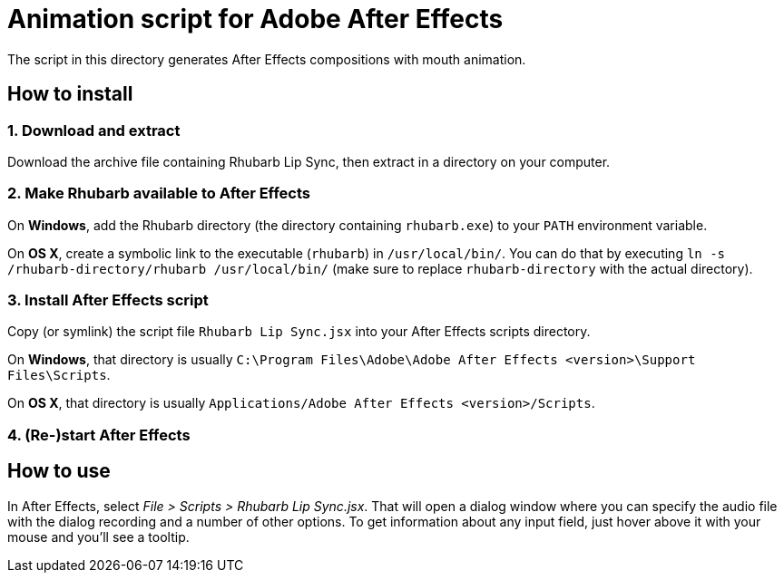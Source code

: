 = Animation script for Adobe After Effects

The script in this directory generates After Effects compositions with mouth animation.

== How to install

=== 1. Download and extract

Download the archive file containing Rhubarb Lip Sync, then extract in a directory on your computer.

=== 2. Make Rhubarb available to After Effects

On *Windows*, add the Rhubarb directory (the directory containing `rhubarb.exe`) to your `PATH` environment variable.

On *OS X*, create a symbolic link to the executable (`rhubarb`) in `/usr/local/bin/`. You can do that by executing `ln -s /rhubarb-directory/rhubarb /usr/local/bin/` (make sure to replace `rhubarb-directory` with the actual directory).

=== 3. Install After Effects script

Copy (or symlink) the script file `Rhubarb Lip Sync.jsx` into your After Effects scripts directory.

On *Windows*, that directory is usually `C:\Program Files\Adobe\Adobe After Effects <version>\Support Files\Scripts`.

On *OS X*, that directory is usually `Applications/Adobe After Effects <version>/Scripts`.

=== 4. (Re-)start After Effects

== How to use

In After Effects, select _File > Scripts > Rhubarb Lip Sync.jsx_. That will open a dialog window where you can specify the audio file with the dialog recording and a number of other options. To get information about any input field, just hover above it with your mouse and you’ll see a tooltip.
